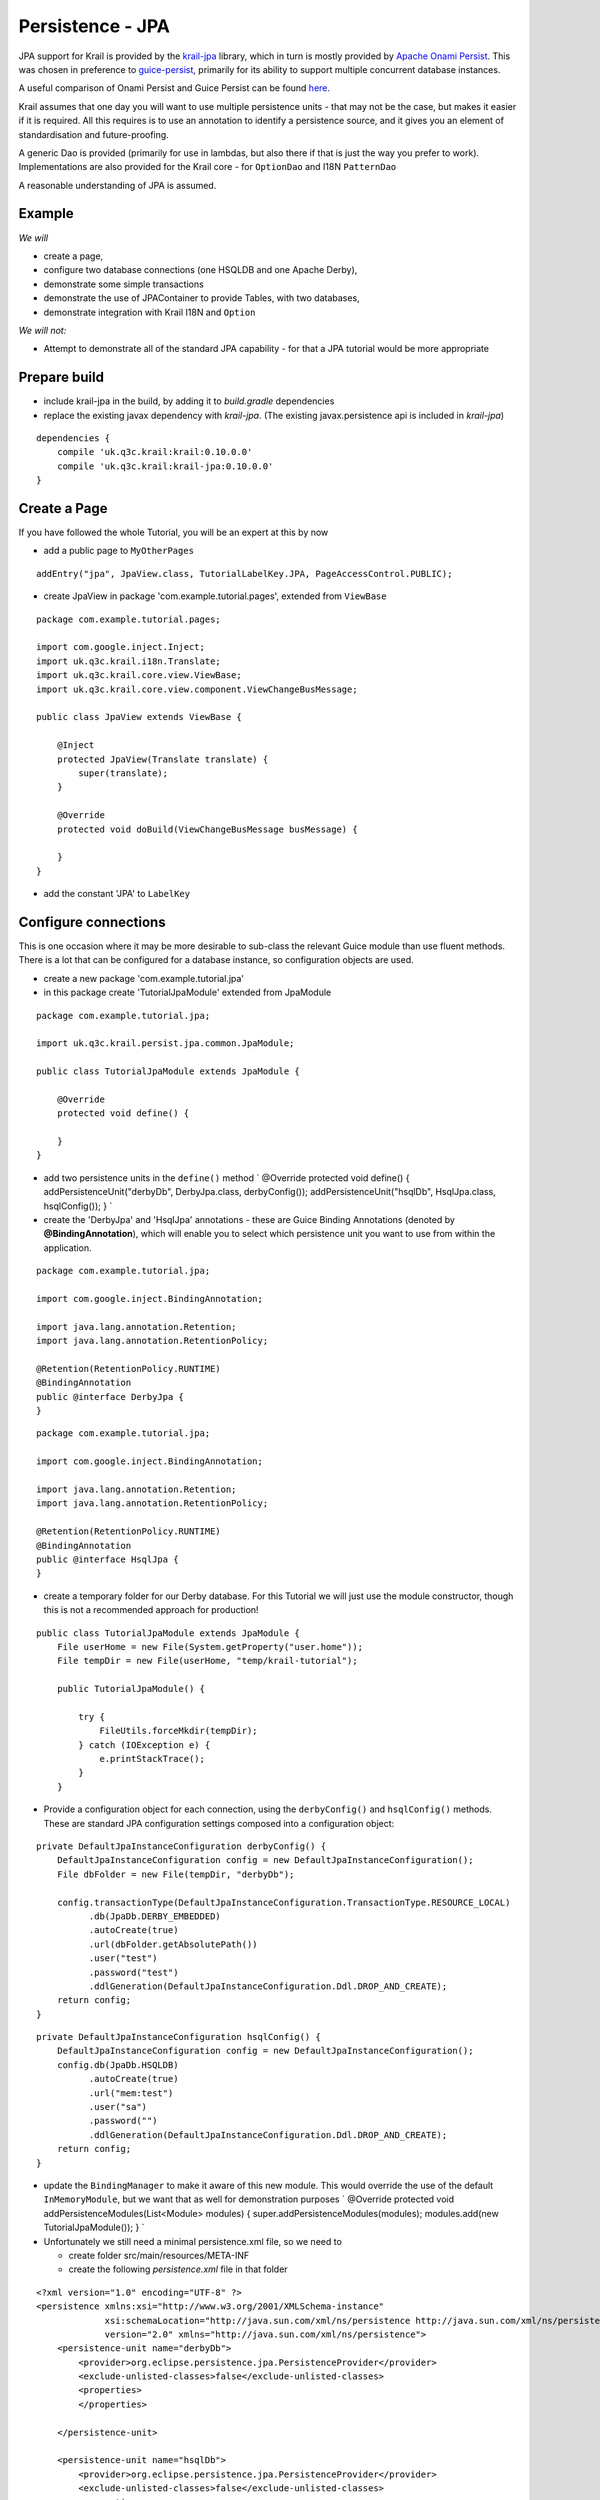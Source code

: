 =================
Persistence - JPA
=================

JPA support for Krail is provided by the
`krail-jpa <https://github.com/davidsowerby/krail-jpa>`__ library, which
in turn is mostly provided by `Apache Onami
Persist <https://onami.apache.org/persist/>`__. This was chosen in
preference to
`guice-persist <https://github.com/google/guice/wiki/GuicePersist>`__,
primarily for its ability to support multiple concurrent database
instances.

A useful comparison of Onami Persist and Guice Persist can be found
`here <https://onami.apache.org/persist/guicePersist.html>`__.

Krail assumes that one day you will want to use multiple persistence
units - that may not be the case, but makes it easier if it is required.
All this requires is to use an annotation to identify a persistence
source, and it gives you an element of standardisation and
future-proofing.

A generic Dao is provided (primarily for use in lambdas, but also there
if that is just the way you prefer to work). Implementations are also
provided for the Krail core - for ``OptionDao`` and I18N ``PatternDao``

A reasonable understanding of JPA is assumed.

Example
=======

*We will*

-  create a page,

-  configure two database connections (one HSQLDB and one Apache Derby),

-  demonstrate some simple transactions

-  demonstrate the use of JPAContainer to provide Tables, with two
   databases,

-  demonstrate integration with Krail I18N and ``Option``

*We will not:*

-  Attempt to demonstrate all of the standard JPA capability - for that
   a JPA tutorial would be more appropriate

Prepare build
=============

-  include krail-jpa in the build, by adding it to *build.gradle*
   dependencies

-  replace the existing javax dependency with *krail-jpa*. (The existing
   javax.persistence api is included in *krail-jpa*)

::

    dependencies {
        compile 'uk.q3c.krail:krail:0.10.0.0'
        compile 'uk.q3c.krail:krail-jpa:0.10.0.0'
    }

Create a Page
=============

If you have followed the whole Tutorial, you will be an expert at this
by now

-  add a public page to ``MyOtherPages``

::

    addEntry("jpa", JpaView.class, TutorialLabelKey.JPA, PageAccessControl.PUBLIC);

-  create JpaView in package 'com.example.tutorial.pages', extended from
   ``ViewBase``

::

    package com.example.tutorial.pages;

    import com.google.inject.Inject;
    import uk.q3c.krail.i18n.Translate;
    import uk.q3c.krail.core.view.ViewBase;
    import uk.q3c.krail.core.view.component.ViewChangeBusMessage;

    public class JpaView extends ViewBase {

        @Inject
        protected JpaView(Translate translate) {
            super(translate);
        }

        @Override
        protected void doBuild(ViewChangeBusMessage busMessage) {

        }
    }

-  add the constant 'JPA' to ``LabelKey``

Configure connections
=====================

This is one occasion where it may be more desirable to sub-class the
relevant Guice module than use fluent methods. There is a lot that can
be configured for a database instance, so configuration objects are
used.

-  create a new package 'com.example.tutorial.jpa'

-  in this package create 'TutorialJpaModule' extended from JpaModule

::

    package com.example.tutorial.jpa;

    import uk.q3c.krail.persist.jpa.common.JpaModule;

    public class TutorialJpaModule extends JpaModule {

        @Override
        protected void define() {

        }
    }

-  add two persistence units in the ``define()`` method \` @Override
   protected void define() { addPersistenceUnit("derbyDb",
   DerbyJpa.class, derbyConfig()); addPersistenceUnit("hsqlDb",
   HsqlJpa.class, hsqlConfig()); } \`

-  create the 'DerbyJpa' and 'HsqlJpa' annotations - these are Guice
   Binding Annotations (denoted by **@BindingAnnotation**), which will
   enable you to select which persistence unit you want to use from
   within the application.

::

    package com.example.tutorial.jpa;

    import com.google.inject.BindingAnnotation;

    import java.lang.annotation.Retention;
    import java.lang.annotation.RetentionPolicy;

    @Retention(RetentionPolicy.RUNTIME)
    @BindingAnnotation
    public @interface DerbyJpa {
    }

::

    package com.example.tutorial.jpa;

    import com.google.inject.BindingAnnotation;

    import java.lang.annotation.Retention;
    import java.lang.annotation.RetentionPolicy;

    @Retention(RetentionPolicy.RUNTIME)
    @BindingAnnotation
    public @interface HsqlJpa {
    }

-  create a temporary folder for our Derby database. For this Tutorial
   we will just use the module constructor, though this is not a
   recommended approach for production!

::

    public class TutorialJpaModule extends JpaModule {
        File userHome = new File(System.getProperty("user.home"));
        File tempDir = new File(userHome, "temp/krail-tutorial");

        public TutorialJpaModule() {

            try {
                FileUtils.forceMkdir(tempDir);
            } catch (IOException e) {
                e.printStackTrace();
            }
        }

-  Provide a configuration object for each connection, using the
   ``derbyConfig()`` and ``hsqlConfig()`` methods. These are standard
   JPA configuration settings composed into a configuration object:

::

    private DefaultJpaInstanceConfiguration derbyConfig() {
        DefaultJpaInstanceConfiguration config = new DefaultJpaInstanceConfiguration();
        File dbFolder = new File(tempDir, "derbyDb");

        config.transactionType(DefaultJpaInstanceConfiguration.TransactionType.RESOURCE_LOCAL)
              .db(JpaDb.DERBY_EMBEDDED)
              .autoCreate(true)
              .url(dbFolder.getAbsolutePath())
              .user("test")
              .password("test")
              .ddlGeneration(DefaultJpaInstanceConfiguration.Ddl.DROP_AND_CREATE);
        return config;
    }

::

    private DefaultJpaInstanceConfiguration hsqlConfig() {
        DefaultJpaInstanceConfiguration config = new DefaultJpaInstanceConfiguration();
        config.db(JpaDb.HSQLDB)
              .autoCreate(true)
              .url("mem:test")
              .user("sa")
              .password("")
              .ddlGeneration(DefaultJpaInstanceConfiguration.Ddl.DROP_AND_CREATE);
        return config;
    }

-  update the ``BindingManager`` to make it aware of this new module.
   This would override the use of the default ``InMemoryModule``, but we
   want that as well for demonstration purposes \` @Override protected
   void addPersistenceModules(List<Module> modules) {
   super.addPersistenceModules(modules); modules.add(new
   TutorialJpaModule()); } \`

-  Unfortunately we still need a minimal persistence.xml file, so we
   need to

   -  create folder src/main/resources/META-INF

   -  create the following *persistence.xml* file in that folder

::

    <?xml version="1.0" encoding="UTF-8" ?>
    <persistence xmlns:xsi="http://www.w3.org/2001/XMLSchema-instance"
                 xsi:schemaLocation="http://java.sun.com/xml/ns/persistence http://java.sun.com/xml/ns/persistence/persistence_2_0.xsd"
                 version="2.0" xmlns="http://java.sun.com/xml/ns/persistence">
        <persistence-unit name="derbyDb">
            <provider>org.eclipse.persistence.jpa.PersistenceProvider</provider>
            <exclude-unlisted-classes>false</exclude-unlisted-classes>
            <properties>
            </properties>

        </persistence-unit>

        <persistence-unit name="hsqlDb">
            <provider>org.eclipse.persistence.jpa.PersistenceProvider</provider>
            <exclude-unlisted-classes>false</exclude-unlisted-classes>
            <properties>
            </properties>

        </persistence-unit>
    </persistence>

Prepare the service
===================

-  configure the ``TutorialServletModule`` to add the
   ``PersistenceFilter``

::

    package com.example.tutorial.app;

    import org.apache.onami.persist.PersistenceFilter;
    import uk.q3c.krail.core.guice.BaseServletModule;

    public class TutorialServletModule extends BaseServletModule {

        @Override
        protected void configureServlets() {
            filter("/*").through(PersistenceFilter.class);
            serve("/*").with(TutorialServlet.class);
        }
    }

Prepare the Entity
==================

-  Update the ``Person`` entity we used earlier, to be JPA compliant

   -  add the **@Entity** class annotation

   -  use auto-generated id

::

    @Id
    @GeneratedValue(strategy = GenerationType.IDENTITY)
    private Long id;

Prepare the user interface
==========================

-  set up the basic layout components in ``JpaView`` \` @Override
   protected void doBuild(ViewChangeBusMessage busMessage) { Panel panel
   = new Panel(); setRootComponent(panel); } \`

In ``JpaView`` we want to show a table each for the Derby and HSQLDB
connections. A Vaadin ``Table`` uses a ``Container`` to provide the
data, and in this case a ``JPAContainer``.

-  To get a container, we need to inject a ``JpaContainerProvider`` for
   each persistence unit, identified by their annotations, **@DerbyJpa**
   and **@HsqlJpa**

::

    package com.example.tutorial.pages;

    import com.example.tutorial.jpa.DerbyJpa;
    import com.example.tutorial.jpa.HsqlJpa;
    import com.google.inject.Inject;
    import com.vaadin.ui.Panel;
    import uk.q3c.krail.core.option.jpa.JpaContainerProvider;
    import uk.q3c.krail.core.view.ViewBase;
    import uk.q3c.krail.core.view.component.ViewChangeBusMessage;
    import uk.q3c.krail.i18n.Translate;

    public class JpaView extends ViewBase {

        private JpaContainerProvider derbyContainerProvider;
        private JpaContainerProvider hsqlContainerProvider;

        @Inject
        protected JpaView(Translate translate, @DerbyJpa JpaContainerProvider derbyContainerProvider, @HsqlJpa JpaContainerProvider hsqlContainerProvider) {
            super(translate);
            this.derbyContainerProvider = derbyContainerProvider;
            this.hsqlContainerProvider = hsqlContainerProvider;
        }

        @Override
        protected void doBuild(ViewChangeBusMessage busMessage) {
            Panel panel = new Panel();
            setRootComponent(panel);
        }
    }

-  completing the layout so that the JPA data is presented in Vaadin
   Tables, via JPAContainers, ``JpaView`` should be like this:

::

    package com.example.tutorial.pages;

    import com.example.tutorial.form.Person;
    import com.example.tutorial.jpa.DerbyJpa;
    import com.example.tutorial.jpa.HsqlJpa;
    import com.google.inject.Inject;
    import com.vaadin.addon.jpacontainer.JPAContainer;
    import com.vaadin.ui.HorizontalLayout;
    import com.vaadin.ui.Panel;
    import com.vaadin.ui.Table;
    import com.vaadin.ui.VerticalLayout;
    import uk.q3c.krail.core.option.jpa.JpaContainerProvider;
    import uk.q3c.krail.core.view.ViewBase;
    import uk.q3c.krail.core.view.component.ViewChangeBusMessage;
    import uk.q3c.krail.i18n.Translate;
    import uk.q3c.krail.persist.ContainerType;

    public class JpaView extends ViewBase {

        private JpaContainerProvider derbyContainerProvider;
        private JpaContainerProvider hsqlContainerProvider;
        private JPAContainer<Person> derbyContainer;
        private JPAContainer<Person> hsqlContainer;
        private Table derbyTable;
        private Table hsqlTable;

        @Inject
        protected JpaView(Translate translate, @DerbyJpa JpaContainerProvider derbyContainerProvider, @HsqlJpa JpaContainerProvider hsqlContainerProvider) {
            super(translate);
            this.derbyContainerProvider = derbyContainerProvider;
            this.hsqlContainerProvider = hsqlContainerProvider;
        }

        @Override
        protected void doBuild(ViewChangeBusMessage busMessage) {
            derbyContainer=derbyContainerProvider.get(Person.class, ContainerType.CACHED);
            hsqlContainer=hsqlContainerProvider.get( Person.class, ContainerType.CACHED);
            derbyTable = new Table("",derbyContainer);
            hsqlTable = new Table("",hsqlContainer);

            VerticalLayout derbyLayout = new VerticalLayout(derbyTable);
            VerticalLayout hsqlLayout = new VerticalLayout(hsqlTable);

            HorizontalLayout horizontalLayout=new HorizontalLayout(derbyLayout,hsqlLayout);
            Panel panel = new Panel();
            panel.setContent(horizontalLayout);
            setRootComponent(panel);
        }
    }

The Vaadin \`Table\`s, are using containers from the
\`JpaContainerProvider\`s to provide the data

-  Now we need to provide the I18N captions for the ``Table`` components

::

    @TutorialCaption(caption = TutorialLabelKey.Derby_Table, description = TutorialDescriptionKey.Table_connected_to_DerbyDb)
    private Table derbyTable;
    @TutorialCaption(caption = TutorialLabelKey.HSQL_Table, description = TutorialDescriptionKey.Table_connected_to_HsqlDb)
    private Table hsqlTable;

-  run the application just to make sure you have everything correctly
   set up so far. There is no data to display yet, so all you will see
   is two empty tables.

Data
====

-  in ``JPAView``, create a convenience method for creating new people.
   This is so much quicker than the conventional method for creating
   people, but nowhere near as much fun. \` private Person
   createPerson() { Person p = new Person(); int i=new
   Random().nextInt(5000); p.setAge(i % 80); p.setFirstName("First name
   "+i); p.setLastName("Last name " + i); return p; } \`

There are different ways of accessing the data.

Using the EntityManager
-----------------------

This is the method recommended by the Apache Onami team:

-  inject an ``EntityManagerProvider`` (The Onami provider, not the
   Vaadin provider) for each persistence unit, using the binding
   annotations to identify them

::

        @Inject
        protected JpaView(Translate translate, @DerbyJpa JpaContainerProvider derbyContainerProvider, @HsqlJpa JpaContainerProvider hsqlContainerProvider,@DerbyJpa EntityManagerProvider derbyEntityManagerProvider, @HsqlJpa EntityManagerProvider hsqlEntityManagerProvider) {
            super(translate);
            this.derbyContainerProvider = derbyContainerProvider;
            this.hsqlContainerProvider = hsqlContainerProvider;
            this.derbyEntityManagerProvider = derbyEntityManagerProvider;
            this.hsqlEntityManagerProvider = hsqlEntityManagerProvider;
        }

-  create a method to undertake the transaction

::

    @Transactional
    protected void addWithEntityMgr(EntityManagerProvider entityManagerProvider) {
        final EntityManager entityManager = entityManagerProvider.get();
        entityManager.persist(createPerson());
    }

-  add two buttons to call the ``addWithEntityMgr`` method, and refresh
   the container (so that we can see the changes)

-  add the buttons to the vertical layouts. The complete ``doBuild()``
   method now looks like this:

::

    @Override
    protected void doBuild(ViewChangeBusMessage busMessage) {
        derbyContainer=derbyContainerProvider.get(Person.class, ContainerType.CACHED);
        hsqlContainer=hsqlContainerProvider.get( Person.class, ContainerType.CACHED);
        derbyTable = new Table("",derbyContainer);
        hsqlTable = new Table("",hsqlContainer);

        derbyEntityMgrButton = new Button();
        derbyEntityMgrButton.addClickListener(event -> {
            addWithEntityMgr(derbyEntityManagerProvider);
            derbyContainer.refresh();
        });
        hsqlEntityMgrButton = new Button();
        hsqlEntityMgrButton.addClickListener(event -> {
            addWithEntityMgr(hsqlEntityManagerProvider);
            hsqlContainer.refresh();
        });

        VerticalLayout derbyLayout = new VerticalLayout(derbyTable, derbyEntityMgrButton);
        VerticalLayout hsqlLayout = new VerticalLayout(hsqlTable, hsqlEntityMgrButton);

        HorizontalLayout horizontalLayout=new HorizontalLayout(derbyLayout,hsqlLayout);
        Panel panel = new Panel();
        panel.setContent(horizontalLayout);
        setRootComponent(panel);
    }

-  give the buttons captions and descriptions

::

    @TutorialCaption(caption = TutorialLabelKey.Add_with_entity_manager, description = TutorialDescriptionKey.Add_with_entity_manager)
    private Button derbyEntityMgrButton;
    @TutorialCaption(caption = TutorialLabelKey.Add_with_entity_manager, description = TutorialDescriptionKey.Add_with_entity_manager)
    private Button hsqlEntityMgrButton;

-  run the application and press the buttons

   -  you will see that each persistence unit is operating separately,
      just by use of the binding annotations

DAO
---

There is a lot of debate about the value of using DAOs; we generally
only use them where there is a particular value in doing so. One such
case, we believe, is where you are using a lot of Java 8 lambdas to
respond, for example, to button clicks. JPA would require a separate,
annotated method for each type of response needed.

For this use case Krail provides a generic DAO for the simple JPA calls
to avoid the need for creating those annotated methods.

-  inject the DAO for each persistence unit

::

    @Inject
    protected JpaView(Translate translate, @DerbyJpa JpaContainerProvider derbyContainerProvider, @HsqlJpa JpaContainerProvider hsqlContainerProvider,
                      @DerbyJpa EntityManagerProvider derbyEntityManagerProvider, @HsqlJpa EntityManagerProvider hsqlEntityManagerProvider, @DerbyJpa JpaDao_LongInt derbyDao, @HsqlJpa JpaDao_LongInt hsqlDao) {
        super(translate);
        this.derbyContainerProvider = derbyContainerProvider;
        this.hsqlContainerProvider = hsqlContainerProvider;
        this.derbyEntityManagerProvider = derbyEntityManagerProvider;
        this.hsqlEntityManagerProvider = hsqlEntityManagerProvider;
        this.derbyDao = derbyDao;
        this.hsqlDao = hsqlDao;
    }

-  DAOs are not bound automatically, so we add them to the persistence
   unit configuration in ``TutorialJpaModule`` by calling
   ``useLongIntDao()`` on the ``JpaInstanceConfiguration`` (on both
   configs)

::

    private DefaultJpaInstanceConfiguration derbyConfig() {
        DefaultJpaInstanceConfiguration config = new DefaultJpaInstanceConfiguration();
        File dbFolder = new File(tempDir, "derbyDb");

        config.transactionType(DefaultJpaInstanceConfiguration.TransactionType.RESOURCE_LOCAL)
              .db(JpaDb.DERBY_EMBEDDED)
              .autoCreate(true)
              .url(dbFolder.getAbsolutePath())
              .useLongIntDao()
              .user("test")
              .password("test")
              .ddlGeneration(DefaultJpaInstanceConfiguration.Ddl.DROP_AND_CREATE);
        return config;
    }

    private DefaultJpaInstanceConfiguration hsqlConfig() {
        DefaultJpaInstanceConfiguration config = new DefaultJpaInstanceConfiguration();
        config.db(JpaDb.HSQLDB)
              .autoCreate(true)
              .url("mem:test")
              .useLongIntDao()
              .user("sa")
              .password("")
              .ddlGeneration(DefaultJpaInstanceConfiguration.Ddl.DROP_AND_CREATE);
        return config;
    }

-  add buttons to ``JpaView.doBuild()``

::

    //add with Dao
    derbyDaoButton = new Button();
    derbyDaoButton.addClickListener(event -> {
        derbyDao.save(createPerson());
        derbyContainer.refresh();
    });
    hsqlDaoButton = new Button();
    hsqlDaoButton.addClickListener(event -> {
        hsqlDao.save(createPerson());
        hsqlContainer.refresh();
    });

-  include them in the layout \` VerticalLayout derbyLayout = new
   VerticalLayout(derbyTable, derbyEntityMgrButton, derbyDaoButton);
   VerticalLayout hsqlLayout = new VerticalLayout(hsqlTable,
   hsqlEntityMgrButton, hsqlDaoButton); \`

-  give them I18N captions and descriptions

::

    @TutorialCaption(caption = TutorialLabelKey.Add_with_DAO, description = TutorialDescriptionKey.Add_with_DAO)
    private Button derbyDaoButton;
    @TutorialCaption(caption = TutorialLabelKey.Add_with_DAO, description = TutorialDescriptionKey.Add_with_DAO)
    private Button hsqlDaoButton;

-  run the application, navigate to JPA

   -  the "add with DAO" buttons work in the same way as the "add with
      EntityManager" buttons

<a name="persistence-option"></a>

Persistence for Option
======================

.. code:: Option``` values are saved to the **@InMemory** store by default

    First we will demonstrate that ```Option``` values are saved to the  **@InMemory** store, and then we will change settings to demonstrate them being saved to a JPA Persistence Unit instead.

    We need a new page:

    - add a new page to ```MyOtherPages``` as a sub page of the "JPA" page:

addEntry("jpa/option", JpaOptionView.class, LabelKey.Options,
PageAccessControl.PUBLIC);

::

    - create a new class JpaOptionView in the 'pages' package

    [source]
    ----
    package com.example.tutorial.pages;

    import com.example.tutorial.i18n.Caption;
    import com.example.tutorial.i18n.DescriptionKey;
    import com.example.tutorial.i18n.LabelKey;
    import com.example.tutorial.jpa.DerbyJpa;
    import com.google.inject.Inject;
    import com.vaadin.addon.jpacontainer.JPAContainer;
    import com.vaadin.data.Property;
    import com.vaadin.ui.Button;
    import com.vaadin.ui.HorizontalLayout;
    import com.vaadin.ui.Panel;
    import com.vaadin.ui.Table;
    import uk.q3c.krail.i18n.Translate;
    import uk.q3c.krail.core.option.*;
    import uk.q3c.krail.persist.ContainerType;
    import uk.q3c.krail.persist.VaadinContainerProvider;
    import OptionEntity;
    import uk.q3c.krail.core.persist.inmemory.InMemoryContainer;
    import uk.q3c.krail.core.view.ViewBase;
    import uk.q3c.krail.core.view.component.ViewChangeBusMessage;
    import uk.q3c.krail.persist.jpa.common.JpaContainerProvider;
    import uk.q3c.krail.persist.jpa.option.JpaOptionEntity;

    import javax.annotation.Nonnull;

    public class JpaOptionView extends ViewBase implements OptionContext {

        public static final OptionKey<String> anyOldText = new OptionKey<>("default text", MyNews.class, LabelKey.Age, DescriptionKey.Age_of_the_Person);
        private final VaadinContainerProvider inMemoryContainerProvider;
        private final JpaContainerProvider derbyContainerProvider;
        private JPAContainer<JpaOptionEntity> derbyContainer;
        private InMemoryContainer inMemoryContainer;

        @Caption(caption = LabelKey.In_Memory, description = DescriptionKey.Interesting_Things )
        private Table inMemoryTable;
        @Caption(caption = LabelKey.Derby, description = DescriptionKey.Interesting_Things )
        private Table derbyTable;
        private Option option;
        private OptionPopup optionPopup;

        @Caption(caption = LabelKey.Options, description = DescriptionKey.Interesting_Things )
        private Button optionPopupButton;

        @Inject
        protected JpaOptionView(Translate translate, @InMemory VaadinContainerProvider inMemoryContainerProvider, @DerbyJpa JpaContainerProvider
                derbyContainerProvider, OptionPopup
                optionPopup, Option option) {
            super(translate);
            this.inMemoryContainerProvider = inMemoryContainerProvider;
            this.derbyContainerProvider = derbyContainerProvider;
            this.optionPopup = optionPopup;
            this.option = option;
        }

        @Override
        protected void doBuild(ViewChangeBusMessage busMessage) {
            optionPopupButton = new Button();
            optionPopupButton.addClickListener(event -> optionPopup.popup(this, LabelKey.Options));
            inMemoryTable = new Table();
            derbyTable = new Table();
            inMemoryContainer = (InMemoryContainer) inMemoryContainerProvider.get(OptionEntity.class, ContainerType.CACHED);
            derbyContainer = derbyContainerProvider.get(JpaOptionEntity.class, ContainerType.CACHED);
            inMemoryTable.setContainerDataSource(inMemoryContainer);
            derbyTable.setContainerDataSource(derbyContainer);

            HorizontalLayout horizontalLayout = new HorizontalLayout(optionPopupButton, inMemoryTable, derbyTable);
            setRootComponent(new Panel(horizontalLayout));

        }


        @Override
        public Option getOption() {
            return option;
        }

        @Override
        public void optionValueChanged(Property.ValueChangeEvent event) {
            inMemoryContainer.refresh();
            derbyContainer.refresh();
        }
    }

    ----

    There is quite a lot in this class, but you have seen most of it already - these are the key points:

    * an `OptionKey` is defined purely for demonstrating a change of value
    * We are injecting ContainerProviders to provide Vaadin Container instances fro the Vaadin Tables
    * A Vaadin `Table` is used for each persistence source to present the data
    * the `OptionPopup` is used so that we can change the value of an `Option`
    * the `optionValueChanged()` method refreshes the both `Container` (and associated `Table`) instances when an `Option` value is changed

    We also need to update _persistence.xml_ to include `JpaOptionEntity`:

    [source,xml]
    ----
    <?xml version="1.0" encoding="UTF-8" ?>
    <persistence xmlns:xsi="http://www.w3.org/2001/XMLSchema-instance"
                 xsi:schemaLocation="http://java.sun.com/xml/ns/persistence http://java.sun.com/xml/ns/persistence/persistence_2_0.xsd"
                 version="2.0" xmlns="http://java.sun.com/xml/ns/persistence">
        <persistence-unit name="derbyDb">
            <provider>org.eclipse.persistence.jpa.PersistenceProvider</provider>
            <class>uk.q3c.krail.persist.jpa.option.JpaOptionEntity</class>
            <exclude-unlisted-classes>false</exclude-unlisted-classes>
            <properties>
            </properties>

        </persistence-unit>

        <persistence-unit name="hsqlDb">
            <provider>org.eclipse.persistence.jpa.PersistenceProvider</provider>
            <exclude-unlisted-classes>false</exclude-unlisted-classes>
            <properties>
            </properties>

        </persistence-unit>
    </persistence>
    ----

    Now to check what is happening:

    * run the application and log in (for example 'eq'/'eq') so that you can change the option value
    * navigate to "JPA | Options"
    * click the "Options" button and change the option value
    * the "In Memory" table will update

    == Changing to JPA

    * configure the JPA provider to bind an `OptionDao`. This is done by amending the config in `TutorialJpaModule` to include a call to `provideOptionDao()`:
    [source]
    ----
       private DefaultJpaInstanceConfiguration derbyConfig() {
            DefaultJpaInstanceConfiguration config = new DefaultJpaInstanceConfiguration();
            File dbFolder = new File(tempDir, "derbyDb");

            config.transactionType(DefaultJpaInstanceConfiguration.TransactionType.RESOURCE_LOCAL)
                  .db(JpaDb.DERBY_EMBEDDED)
                  .autoCreate(true)
                  .url(dbFolder.getAbsolutePath())
                  .user("test")
                  .useLongIntDao()
                  .provideOptionDao()
                  .password("test")
                  .ddlGeneration(DefaultJpaInstanceConfiguration.Ddl.DROP_AND_CREATE);
            return config;
        }
    ----

    * select *@DerbyJpa* as the active source for `Option` by modifying the `BindingManager`:
    [source]
    ----
    @Override
    protected Module optionModule() {
        return new OptionModule().activeSource(DerbyJpa.class);
    }
    ----

    * Run the application and log in
    * navigate to "JPA | Options"
    * click the "Options" button and change the option value
    * the "Derby" table will update instead of the "In Memory" table

    <a name="persistence-i18n"></a>

    = Persistence for I18N

    Persistence for I18N patterns is a little different to persistence for `Option`. For `Option`, there is only ever one source in use, but as we have already seen, we can use multiple sources for I18N patterns, working in a hierarchy.

    To demonstrate this we will go back to the JPA page - and if you wish to check first, you will see that none of the Tutorial display for this page is translated.

    We will simulate a real world requirement to hold translations in a database by adding a translation to the Derby source, and then updating the configuration and see the translation take effect.

    This is also what you would do if you want to change or add translations to the Krail core - export the patterns to a mutable source and update / add the translations.

    * add the *@DerbyJpa* pattern dao to the constructor injections
    `
    @Inject
    protected JpaView(Translate translate, @DerbyJpa JpaContainerProvider derbyContainerProvider, @HsqlJpa JpaContainerProvider hsqlContainerProvider,
                  @DerbyJpa EntityManagerProvider derbyEntityManagerProvider, @HsqlJpa EntityManagerProvider hsqlEntityManagerProvider, @DerbyJpa
                      JpaDao_LongInt derbyDao, @HsqlJpa JpaDao_LongInt hsqlDao, @DerbyJpa PatternDao patternDao) {
    super(translate);
    this.derbyContainerProvider = derbyContainerProvider;
    this.hsqlContainerProvider = hsqlContainerProvider;
    this.derbyEntityManagerProvider = derbyEntityManagerProvider;
    this.hsqlEntityManagerProvider = hsqlEntityManagerProvider;
    this.derbyDao = derbyDao;
    this.hsqlDao = hsqlDao;
    this.patternDao = patternDao;
    }
    `
    * create a button to insert a new value into the Derby pattern table:
    [source]
    ----
    derbyPatternButton = new Button();
    derbyPatternButton.addClickListener(event->{patternDao.write(new PatternCacheKey(LabelKey.Derby_Table, Locale.GERMANY),"Tafel aus Derby");});

    VerticalLayout derbyLayout = new VerticalLayout(derbyTable, derbyEntityMgrButton, derbyDaoButton,derbyPatternButton);

    ----

    * provide a caption and description
    [source]
    ----
    @Caption(caption = LabelKey.Insert_Pattern_value, description = DescriptionKey.Insert_Pattern_value)
    private Button derbyPatternButton;
    ----

    * In the same way as we did for `Option`, set up the Derby configuration in `TutorialJpaModule` to produce a pattern dao by a call to `providePatterDao()`
    [source]
    ----
    private DefaultJpaInstanceConfiguration derbyConfig() {
        DefaultJpaInstanceConfiguration config = new DefaultJpaInstanceConfiguration();
        File dbFolder = new File(tempDir, "derbyDb");

        config.transactionType(DefaultJpaInstanceConfiguration.TransactionType.RESOURCE_LOCAL)
              .db(JpaDb.DERBY_EMBEDDED)
              .autoCreate(true)
              .url(dbFolder.getAbsolutePath())
              .useLongIntDao()
              .provideOptionDao()
              .providePatternDao()
              .user("test")
              .password("test")
              .ddlGeneration(DefaultJpaInstanceConfiguration.Ddl.DROP_AND_CREATE);
        return config;
    }
    ----

    * instruct the I18NModule to use *@DerbyJpa* as a source - we will put it in first place to ensure that it is picked up first - but we still want to use the Class based definitions if there is nothing in the Derby source:
    [source]
    ----
    @Override
    protected Module i18NModule() {
        return new TutorialI18NModule().source(DerbyJpa.class)
                                       .source(ClassPatternSource.class);
    }
    ----

    * add the JPA pattern entity to _persistence.xml_
    [source,xml]
    ----
    <?xml version="1.0" encoding="UTF-8" ?>
    <persistence xmlns:xsi="http://www.w3.org/2001/XMLSchema-instance"
                 xsi:schemaLocation="http://java.sun.com/xml/ns/persistence http://java.sun.com/xml/ns/persistence/persistence_2_0.xsd"
                 version="2.0" xmlns="http://java.sun.com/xml/ns/persistence">
        <persistence-unit name="derbyDb">
            <provider>org.eclipse.persistence.jpa.PersistenceProvider</provider>
            <class>uk.q3c.krail.persist.jpa.option.JpaOptionEntity</class>
            <class>uk.q3c.krail.persist.jpa.i18n.JpaPatternEntity</class>
            <exclude-unlisted-classes>false</exclude-unlisted-classes>
            <properties>
            </properties>

        </persistence-unit>

        <persistence-unit name="hsqlDb">
            <provider>org.eclipse.persistence.jpa.PersistenceProvider</provider>
            <exclude-unlisted-classes>false</exclude-unlisted-classes>
            <properties>
            </properties>

        </persistence-unit>
    </persistence>
    ----

    * run the application and navigate to "JPA"
    * press the "Insert Pattern Value" button to save a translation for "Derby Table" into the *@DerbyJpa* PU
    * use the Locale selector to change to "Deutsch"
    * The caption for the Derby table now shows the German translation

    = Summary

    We have :

    * configured two database connections (one HSQLDB and One Apache Derby),
    * kept the In Memory source, working in conjunction with JPA sources
    * demonstrated some simple transactions using method annotation
    * demonstrated transactions from within a lambda
    * used the generic DAO for both JPA sources
    * used JPA containers, with sources identified by annotation
    * configured `Option` to use JPA persistence
    * configured I18N to use JPA for pattern persistence
    * demonstrated the hierarchical nature of I18N pattern sources, so that there is always a translation

    = Download from GitHub

    To get to this point straight from GitHub, https://github.com/davidsowerby/krail-tutorial[clone] using branch *step09*
